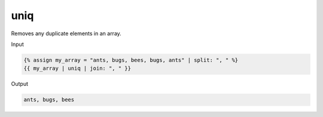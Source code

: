 .. _liquid-filters-uniq:

uniq
=====

Removes any duplicate elements in an array.

Input

.. code:: liquid

   {% assign my_array = "ants, bugs, bees, bugs, ants" | split: ", " %}
   {{ my_array | uniq | join: ", " }}


Output

.. code:: text

    ants, bugs, bees